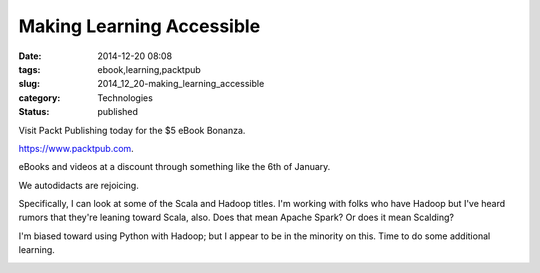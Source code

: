 Making Learning Accessible
==========================

:date: 2014-12-20 08:08
:tags: ebook,learning,packtpub
:slug: 2014_12_20-making_learning_accessible
:category: Technologies
:status: published

Visit Packt Publishing today for the $5 eBook Bonanza.

`https://www.packtpub.com <https://www.packtpub.com/>`__.

eBooks and videos at a discount through something like the 6th of
January.

We autodidacts are rejoicing.

Specifically, I can look at some of the Scala and Hadoop titles. I'm
working with folks who have Hadoop but I've heard rumors that they're
leaning toward Scala, also. Does that mean Apache Spark? Or does it mean
Scalding?

I'm biased toward using Python with Hadoop; but I appear to be in the
minority on this. Time to do some additional learning.

.. image:: {static}/media/5-dollar-promo.jpg
   :width: 320px
   :height: 253px
   :target: http://bit.ly/1zg0mpA
   :alt: Packt $5 Promotional Picture




